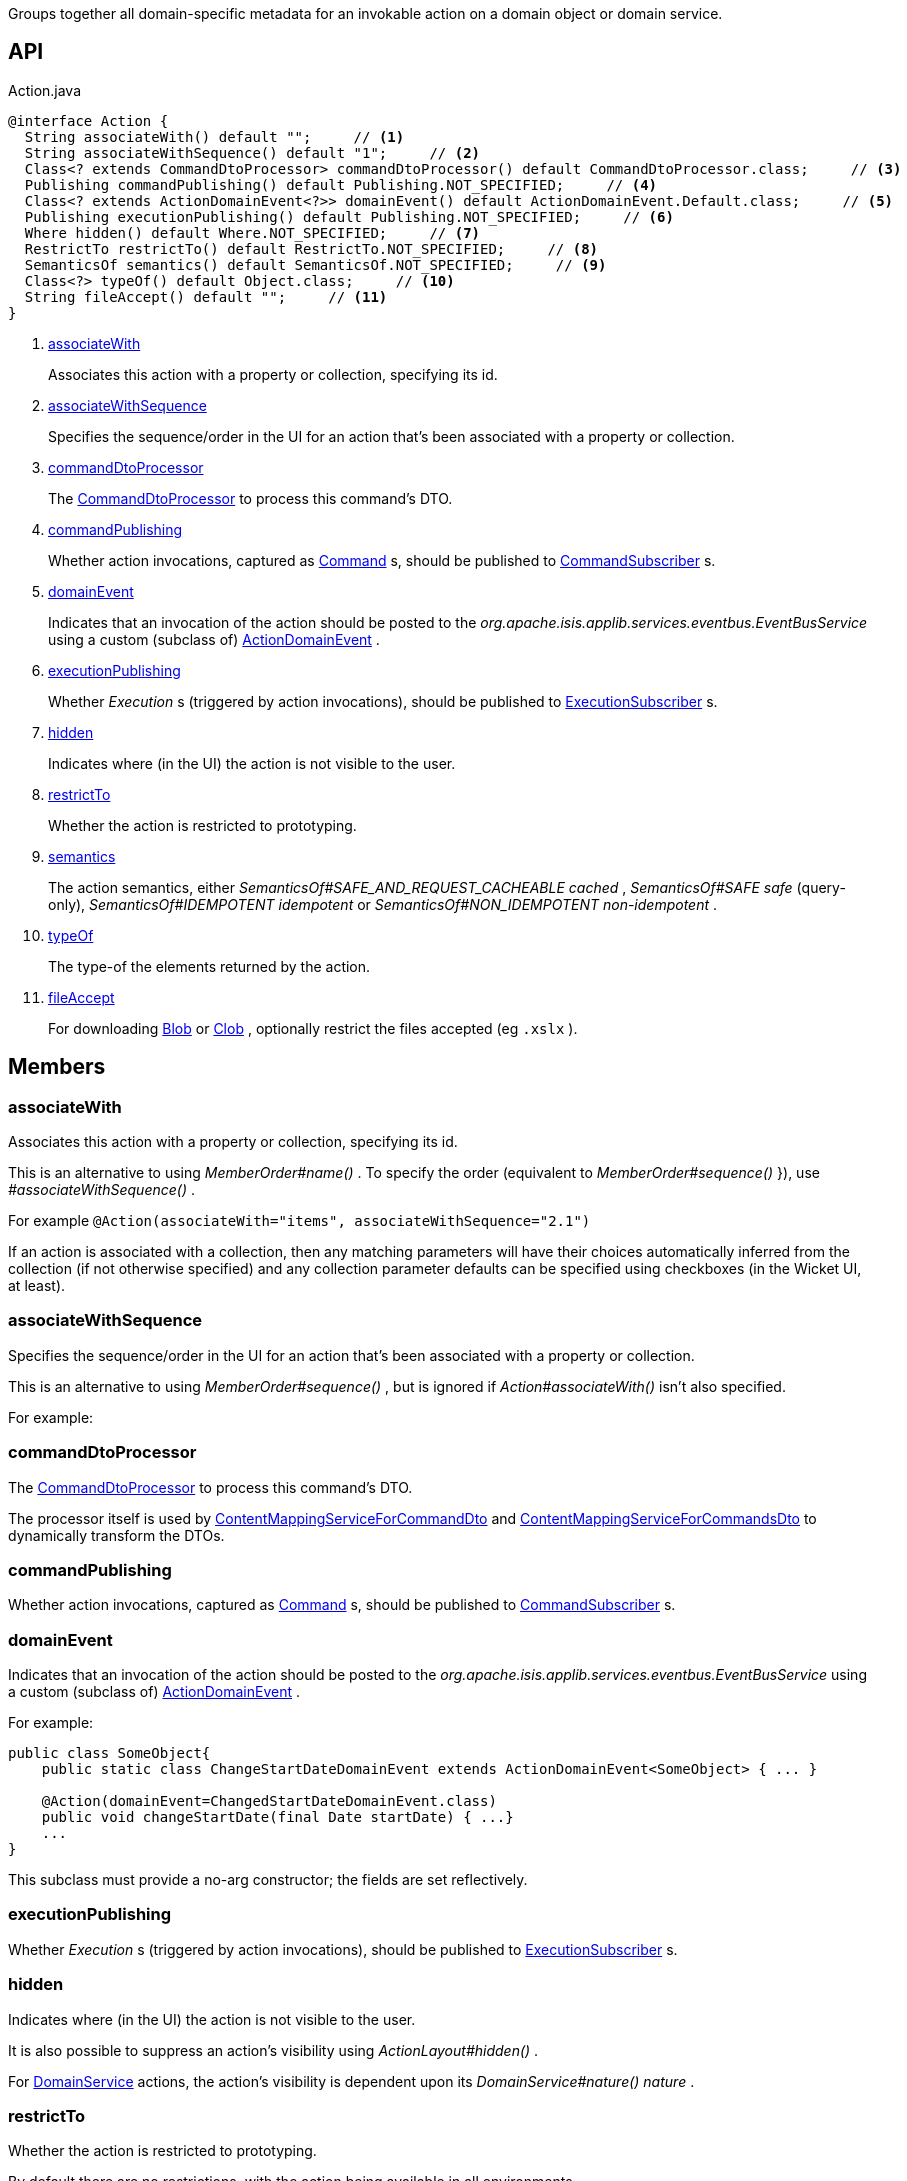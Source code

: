 :Notice: Licensed to the Apache Software Foundation (ASF) under one or more contributor license agreements. See the NOTICE file distributed with this work for additional information regarding copyright ownership. The ASF licenses this file to you under the Apache License, Version 2.0 (the "License"); you may not use this file except in compliance with the License. You may obtain a copy of the License at. http://www.apache.org/licenses/LICENSE-2.0 . Unless required by applicable law or agreed to in writing, software distributed under the License is distributed on an "AS IS" BASIS, WITHOUT WARRANTIES OR  CONDITIONS OF ANY KIND, either express or implied. See the License for the specific language governing permissions and limitations under the License.

Groups together all domain-specific metadata for an invokable action on a domain object or domain service.

== API

.Action.java
[source,java]
----
@interface Action {
  String associateWith() default "";     // <.>
  String associateWithSequence() default "1";     // <.>
  Class<? extends CommandDtoProcessor> commandDtoProcessor() default CommandDtoProcessor.class;     // <.>
  Publishing commandPublishing() default Publishing.NOT_SPECIFIED;     // <.>
  Class<? extends ActionDomainEvent<?>> domainEvent() default ActionDomainEvent.Default.class;     // <.>
  Publishing executionPublishing() default Publishing.NOT_SPECIFIED;     // <.>
  Where hidden() default Where.NOT_SPECIFIED;     // <.>
  RestrictTo restrictTo() default RestrictTo.NOT_SPECIFIED;     // <.>
  SemanticsOf semantics() default SemanticsOf.NOT_SPECIFIED;     // <.>
  Class<?> typeOf() default Object.class;     // <.>
  String fileAccept() default "";     // <.>
}
----

<.> xref:#associateWith[associateWith]
+
--
Associates this action with a property or collection, specifying its id.
--
<.> xref:#associateWithSequence[associateWithSequence]
+
--
Specifies the sequence/order in the UI for an action that's been associated with a property or collection.
--
<.> xref:#commandDtoProcessor[commandDtoProcessor]
+
--
The xref:system:generated:index/applib/services/commanddto/processor/CommandDtoProcessor.adoc[CommandDtoProcessor] to process this command's DTO.
--
<.> xref:#commandPublishing[commandPublishing]
+
--
Whether action invocations, captured as xref:system:generated:index/applib/services/command/Command.adoc[Command] s, should be published to xref:system:generated:index/applib/services/publishing/spi/CommandSubscriber.adoc[CommandSubscriber] s.
--
<.> xref:#domainEvent[domainEvent]
+
--
Indicates that an invocation of the action should be posted to the _org.apache.isis.applib.services.eventbus.EventBusService_ using a custom (subclass of) xref:system:generated:index/applib/events/domain/ActionDomainEvent.adoc[ActionDomainEvent] .
--
<.> xref:#executionPublishing[executionPublishing]
+
--
Whether _Execution_ s (triggered by action invocations), should be published to xref:system:generated:index/applib/services/publishing/spi/ExecutionSubscriber.adoc[ExecutionSubscriber] s.
--
<.> xref:#hidden[hidden]
+
--
Indicates where (in the UI) the action is not visible to the user.
--
<.> xref:#restrictTo[restrictTo]
+
--
Whether the action is restricted to prototyping.
--
<.> xref:#semantics[semantics]
+
--
The action semantics, either _SemanticsOf#SAFE_AND_REQUEST_CACHEABLE cached_ , _SemanticsOf#SAFE safe_ (query-only), _SemanticsOf#IDEMPOTENT idempotent_ or _SemanticsOf#NON_IDEMPOTENT non-idempotent_ .
--
<.> xref:#typeOf[typeOf]
+
--
The type-of the elements returned by the action.
--
<.> xref:#fileAccept[fileAccept]
+
--
For downloading xref:system:generated:index/applib/value/Blob.adoc[Blob] or xref:system:generated:index/applib/value/Clob.adoc[Clob] , optionally restrict the files accepted (eg `.xslx` ).
--

== Members

[#associateWith]
=== associateWith

Associates this action with a property or collection, specifying its id.

This is an alternative to using _MemberOrder#name()_ . To specify the order (equivalent to _MemberOrder#sequence()_ }), use _#associateWithSequence()_ .

For example `@Action(associateWith="items", associateWithSequence="2.1")` 

If an action is associated with a collection, then any matching parameters will have their choices automatically inferred from the collection (if not otherwise specified) and any collection parameter defaults can be specified using checkboxes (in the Wicket UI, at least).

[#associateWithSequence]
=== associateWithSequence

Specifies the sequence/order in the UI for an action that's been associated with a property or collection.

This is an alternative to using _MemberOrder#sequence()_ , but is ignored if _Action#associateWith()_ isn't also specified.

For example:

----

----

[#commandDtoProcessor]
=== commandDtoProcessor

The xref:system:generated:index/applib/services/commanddto/processor/CommandDtoProcessor.adoc[CommandDtoProcessor] to process this command's DTO.

The processor itself is used by xref:system:generated:index/applib/services/commanddto/conmap/ContentMappingServiceForCommandDto.adoc[ContentMappingServiceForCommandDto] and xref:system:generated:index/applib/services/commanddto/conmap/ContentMappingServiceForCommandsDto.adoc[ContentMappingServiceForCommandsDto] to dynamically transform the DTOs.

[#commandPublishing]
=== commandPublishing

Whether action invocations, captured as xref:system:generated:index/applib/services/command/Command.adoc[Command] s, should be published to xref:system:generated:index/applib/services/publishing/spi/CommandSubscriber.adoc[CommandSubscriber] s.

[#domainEvent]
=== domainEvent

Indicates that an invocation of the action should be posted to the _org.apache.isis.applib.services.eventbus.EventBusService_ using a custom (subclass of) xref:system:generated:index/applib/events/domain/ActionDomainEvent.adoc[ActionDomainEvent] .

For example:

----

public class SomeObject{
    public static class ChangeStartDateDomainEvent extends ActionDomainEvent<SomeObject> { ... }

    @Action(domainEvent=ChangedStartDateDomainEvent.class)
    public void changeStartDate(final Date startDate) { ...}
    ...
}
----

This subclass must provide a no-arg constructor; the fields are set reflectively.

[#executionPublishing]
=== executionPublishing

Whether _Execution_ s (triggered by action invocations), should be published to xref:system:generated:index/applib/services/publishing/spi/ExecutionSubscriber.adoc[ExecutionSubscriber] s.

[#hidden]
=== hidden

Indicates where (in the UI) the action is not visible to the user.

It is also possible to suppress an action's visibility using _ActionLayout#hidden()_ .

For xref:system:generated:index/applib/annotation/DomainService.adoc[DomainService] actions, the action's visibility is dependent upon its _DomainService#nature() nature_ .

[#restrictTo]
=== restrictTo

Whether the action is restricted to prototyping.

By default there are no restrictions, with the action being available in all environments.

[#semantics]
=== semantics

The action semantics, either _SemanticsOf#SAFE_AND_REQUEST_CACHEABLE cached_ , _SemanticsOf#SAFE safe_ (query-only), _SemanticsOf#IDEMPOTENT idempotent_ or _SemanticsOf#NON_IDEMPOTENT non-idempotent_ .

[#typeOf]
=== typeOf

The type-of the elements returned by the action.

[#fileAccept]
=== fileAccept

For downloading xref:system:generated:index/applib/value/Blob.adoc[Blob] or xref:system:generated:index/applib/value/Clob.adoc[Clob] , optionally restrict the files accepted (eg `.xslx` ).

The value should be of the form "file_extension|audio/*|video/*|image/*|media_type".

